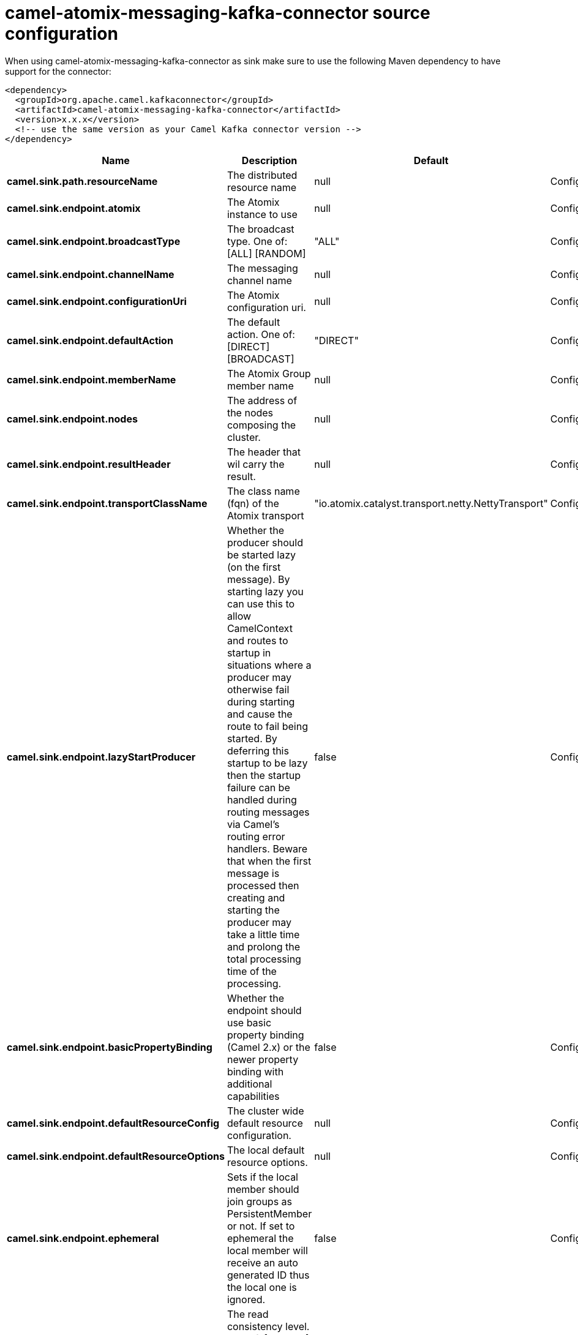 // kafka-connector options: START
[[camel-atomix-messaging-kafka-connector-source]]
= camel-atomix-messaging-kafka-connector source configuration

When using camel-atomix-messaging-kafka-connector as sink make sure to use the following Maven dependency to have support for the connector:

[source,xml]
----
<dependency>
  <groupId>org.apache.camel.kafkaconnector</groupId>
  <artifactId>camel-atomix-messaging-kafka-connector</artifactId>
  <version>x.x.x</version>
  <!-- use the same version as your Camel Kafka connector version -->
</dependency>
----


[width="100%",cols="2,5,^1,2",options="header"]
|===
| Name | Description | Default | Priority
| *camel.sink.path.resourceName* | The distributed resource name | null | ConfigDef.Importance.HIGH
| *camel.sink.endpoint.atomix* | The Atomix instance to use | null | ConfigDef.Importance.MEDIUM
| *camel.sink.endpoint.broadcastType* | The broadcast type. One of: [ALL] [RANDOM] | "ALL" | ConfigDef.Importance.MEDIUM
| *camel.sink.endpoint.channelName* | The messaging channel name | null | ConfigDef.Importance.MEDIUM
| *camel.sink.endpoint.configurationUri* | The Atomix configuration uri. | null | ConfigDef.Importance.MEDIUM
| *camel.sink.endpoint.defaultAction* | The default action. One of: [DIRECT] [BROADCAST] | "DIRECT" | ConfigDef.Importance.MEDIUM
| *camel.sink.endpoint.memberName* | The Atomix Group member name | null | ConfigDef.Importance.MEDIUM
| *camel.sink.endpoint.nodes* | The address of the nodes composing the cluster. | null | ConfigDef.Importance.MEDIUM
| *camel.sink.endpoint.resultHeader* | The header that wil carry the result. | null | ConfigDef.Importance.MEDIUM
| *camel.sink.endpoint.transportClassName* | The class name (fqn) of the Atomix transport | "io.atomix.catalyst.transport.netty.NettyTransport" | ConfigDef.Importance.MEDIUM
| *camel.sink.endpoint.lazyStartProducer* | Whether the producer should be started lazy (on the first message). By starting lazy you can use this to allow CamelContext and routes to startup in situations where a producer may otherwise fail during starting and cause the route to fail being started. By deferring this startup to be lazy then the startup failure can be handled during routing messages via Camel's routing error handlers. Beware that when the first message is processed then creating and starting the producer may take a little time and prolong the total processing time of the processing. | false | ConfigDef.Importance.MEDIUM
| *camel.sink.endpoint.basicPropertyBinding* | Whether the endpoint should use basic property binding (Camel 2.x) or the newer property binding with additional capabilities | false | ConfigDef.Importance.MEDIUM
| *camel.sink.endpoint.defaultResourceConfig* | The cluster wide default resource configuration. | null | ConfigDef.Importance.MEDIUM
| *camel.sink.endpoint.defaultResourceOptions* | The local default resource options. | null | ConfigDef.Importance.MEDIUM
| *camel.sink.endpoint.ephemeral* | Sets if the local member should join groups as PersistentMember or not. If set to ephemeral the local member will receive an auto generated ID thus the local one is ignored. | false | ConfigDef.Importance.MEDIUM
| *camel.sink.endpoint.readConsistency* | The read consistency level. One of: [ATOMIC] [ATOMIC_LEASE] [SEQUENTIAL] [LOCAL] | null | ConfigDef.Importance.MEDIUM
| *camel.sink.endpoint.resourceConfigs* | Cluster wide resources configuration. | null | ConfigDef.Importance.MEDIUM
| *camel.sink.endpoint.resourceOptions* | Local resources configurations | null | ConfigDef.Importance.MEDIUM
| *camel.sink.endpoint.synchronous* | Sets whether synchronous processing should be strictly used, or Camel is allowed to use asynchronous processing (if supported). | false | ConfigDef.Importance.MEDIUM
| *camel.component.atomix-messaging.atomix* | The shared AtomixClient instance | null | ConfigDef.Importance.MEDIUM
| *camel.component.atomix-messaging.configuration* | The shared component configuration | null | ConfigDef.Importance.MEDIUM
| *camel.component.atomix-messaging.configurationUri* | The path to the AtomixClient configuration | null | ConfigDef.Importance.MEDIUM
| *camel.component.atomix-messaging.nodes* | The nodes the AtomixClient should connect to | null | ConfigDef.Importance.MEDIUM
| *camel.component.atomix-messaging.lazyStartProducer* | Whether the producer should be started lazy (on the first message). By starting lazy you can use this to allow CamelContext and routes to startup in situations where a producer may otherwise fail during starting and cause the route to fail being started. By deferring this startup to be lazy then the startup failure can be handled during routing messages via Camel's routing error handlers. Beware that when the first message is processed then creating and starting the producer may take a little time and prolong the total processing time of the processing. | false | ConfigDef.Importance.MEDIUM
| *camel.component.atomix-messaging.basicPropertyBinding* | Whether the component should use basic property binding (Camel 2.x) or the newer property binding with additional capabilities | false | ConfigDef.Importance.MEDIUM
|===
// kafka-connector options: END
